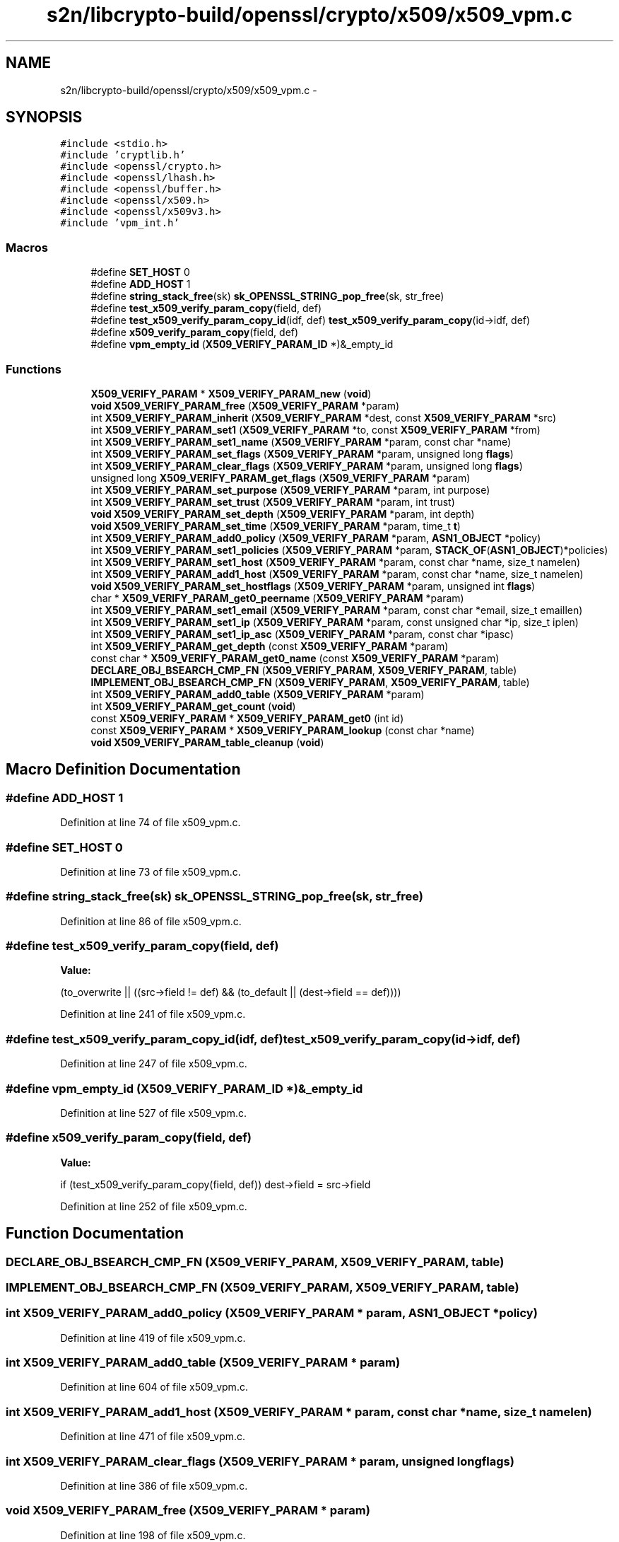 .TH "s2n/libcrypto-build/openssl/crypto/x509/x509_vpm.c" 3 "Thu Jun 30 2016" "s2n-openssl-doxygen" \" -*- nroff -*-
.ad l
.nh
.SH NAME
s2n/libcrypto-build/openssl/crypto/x509/x509_vpm.c \- 
.SH SYNOPSIS
.br
.PP
\fC#include <stdio\&.h>\fP
.br
\fC#include 'cryptlib\&.h'\fP
.br
\fC#include <openssl/crypto\&.h>\fP
.br
\fC#include <openssl/lhash\&.h>\fP
.br
\fC#include <openssl/buffer\&.h>\fP
.br
\fC#include <openssl/x509\&.h>\fP
.br
\fC#include <openssl/x509v3\&.h>\fP
.br
\fC#include 'vpm_int\&.h'\fP
.br

.SS "Macros"

.in +1c
.ti -1c
.RI "#define \fBSET_HOST\fP   0"
.br
.ti -1c
.RI "#define \fBADD_HOST\fP   1"
.br
.ti -1c
.RI "#define \fBstring_stack_free\fP(sk)   \fBsk_OPENSSL_STRING_pop_free\fP(sk, str_free)"
.br
.ti -1c
.RI "#define \fBtest_x509_verify_param_copy\fP(field,  def)"
.br
.ti -1c
.RI "#define \fBtest_x509_verify_param_copy_id\fP(idf,  def)   \fBtest_x509_verify_param_copy\fP(id\->idf, def)"
.br
.ti -1c
.RI "#define \fBx509_verify_param_copy\fP(field,  def)"
.br
.ti -1c
.RI "#define \fBvpm_empty_id\fP   (\fBX509_VERIFY_PARAM_ID\fP *)&_empty_id"
.br
.in -1c
.SS "Functions"

.in +1c
.ti -1c
.RI "\fBX509_VERIFY_PARAM\fP * \fBX509_VERIFY_PARAM_new\fP (\fBvoid\fP)"
.br
.ti -1c
.RI "\fBvoid\fP \fBX509_VERIFY_PARAM_free\fP (\fBX509_VERIFY_PARAM\fP *param)"
.br
.ti -1c
.RI "int \fBX509_VERIFY_PARAM_inherit\fP (\fBX509_VERIFY_PARAM\fP *dest, const \fBX509_VERIFY_PARAM\fP *src)"
.br
.ti -1c
.RI "int \fBX509_VERIFY_PARAM_set1\fP (\fBX509_VERIFY_PARAM\fP *to, const \fBX509_VERIFY_PARAM\fP *from)"
.br
.ti -1c
.RI "int \fBX509_VERIFY_PARAM_set1_name\fP (\fBX509_VERIFY_PARAM\fP *param, const char *name)"
.br
.ti -1c
.RI "int \fBX509_VERIFY_PARAM_set_flags\fP (\fBX509_VERIFY_PARAM\fP *param, unsigned long \fBflags\fP)"
.br
.ti -1c
.RI "int \fBX509_VERIFY_PARAM_clear_flags\fP (\fBX509_VERIFY_PARAM\fP *param, unsigned long \fBflags\fP)"
.br
.ti -1c
.RI "unsigned long \fBX509_VERIFY_PARAM_get_flags\fP (\fBX509_VERIFY_PARAM\fP *param)"
.br
.ti -1c
.RI "int \fBX509_VERIFY_PARAM_set_purpose\fP (\fBX509_VERIFY_PARAM\fP *param, int purpose)"
.br
.ti -1c
.RI "int \fBX509_VERIFY_PARAM_set_trust\fP (\fBX509_VERIFY_PARAM\fP *param, int trust)"
.br
.ti -1c
.RI "\fBvoid\fP \fBX509_VERIFY_PARAM_set_depth\fP (\fBX509_VERIFY_PARAM\fP *param, int depth)"
.br
.ti -1c
.RI "\fBvoid\fP \fBX509_VERIFY_PARAM_set_time\fP (\fBX509_VERIFY_PARAM\fP *param, time_t \fBt\fP)"
.br
.ti -1c
.RI "int \fBX509_VERIFY_PARAM_add0_policy\fP (\fBX509_VERIFY_PARAM\fP *param, \fBASN1_OBJECT\fP *policy)"
.br
.ti -1c
.RI "int \fBX509_VERIFY_PARAM_set1_policies\fP (\fBX509_VERIFY_PARAM\fP *param, \fBSTACK_OF\fP(\fBASN1_OBJECT\fP)*policies)"
.br
.ti -1c
.RI "int \fBX509_VERIFY_PARAM_set1_host\fP (\fBX509_VERIFY_PARAM\fP *param, const char *name, size_t namelen)"
.br
.ti -1c
.RI "int \fBX509_VERIFY_PARAM_add1_host\fP (\fBX509_VERIFY_PARAM\fP *param, const char *name, size_t namelen)"
.br
.ti -1c
.RI "\fBvoid\fP \fBX509_VERIFY_PARAM_set_hostflags\fP (\fBX509_VERIFY_PARAM\fP *param, unsigned int \fBflags\fP)"
.br
.ti -1c
.RI "char * \fBX509_VERIFY_PARAM_get0_peername\fP (\fBX509_VERIFY_PARAM\fP *param)"
.br
.ti -1c
.RI "int \fBX509_VERIFY_PARAM_set1_email\fP (\fBX509_VERIFY_PARAM\fP *param, const char *email, size_t emaillen)"
.br
.ti -1c
.RI "int \fBX509_VERIFY_PARAM_set1_ip\fP (\fBX509_VERIFY_PARAM\fP *param, const unsigned char *ip, size_t iplen)"
.br
.ti -1c
.RI "int \fBX509_VERIFY_PARAM_set1_ip_asc\fP (\fBX509_VERIFY_PARAM\fP *param, const char *ipasc)"
.br
.ti -1c
.RI "int \fBX509_VERIFY_PARAM_get_depth\fP (const \fBX509_VERIFY_PARAM\fP *param)"
.br
.ti -1c
.RI "const char * \fBX509_VERIFY_PARAM_get0_name\fP (const \fBX509_VERIFY_PARAM\fP *param)"
.br
.ti -1c
.RI "\fBDECLARE_OBJ_BSEARCH_CMP_FN\fP (\fBX509_VERIFY_PARAM\fP, \fBX509_VERIFY_PARAM\fP, table)"
.br
.ti -1c
.RI "\fBIMPLEMENT_OBJ_BSEARCH_CMP_FN\fP (\fBX509_VERIFY_PARAM\fP, \fBX509_VERIFY_PARAM\fP, table)"
.br
.ti -1c
.RI "int \fBX509_VERIFY_PARAM_add0_table\fP (\fBX509_VERIFY_PARAM\fP *param)"
.br
.ti -1c
.RI "int \fBX509_VERIFY_PARAM_get_count\fP (\fBvoid\fP)"
.br
.ti -1c
.RI "const \fBX509_VERIFY_PARAM\fP * \fBX509_VERIFY_PARAM_get0\fP (int id)"
.br
.ti -1c
.RI "const \fBX509_VERIFY_PARAM\fP * \fBX509_VERIFY_PARAM_lookup\fP (const char *name)"
.br
.ti -1c
.RI "\fBvoid\fP \fBX509_VERIFY_PARAM_table_cleanup\fP (\fBvoid\fP)"
.br
.in -1c
.SH "Macro Definition Documentation"
.PP 
.SS "#define ADD_HOST   1"

.PP
Definition at line 74 of file x509_vpm\&.c\&.
.SS "#define SET_HOST   0"

.PP
Definition at line 73 of file x509_vpm\&.c\&.
.SS "#define string_stack_free(sk)   \fBsk_OPENSSL_STRING_pop_free\fP(sk, str_free)"

.PP
Definition at line 86 of file x509_vpm\&.c\&.
.SS "#define test_x509_verify_param_copy(field, def)"
\fBValue:\fP
.PP
.nf
(to_overwrite || \
                ((src->field != def) && (to_default || (dest->field == def))))
.fi
.PP
Definition at line 241 of file x509_vpm\&.c\&.
.SS "#define test_x509_verify_param_copy_id(idf, def)   \fBtest_x509_verify_param_copy\fP(id\->idf, def)"

.PP
Definition at line 247 of file x509_vpm\&.c\&.
.SS "#define vpm_empty_id   (\fBX509_VERIFY_PARAM_ID\fP *)&_empty_id"

.PP
Definition at line 527 of file x509_vpm\&.c\&.
.SS "#define x509_verify_param_copy(field, def)"
\fBValue:\fP
.PP
.nf
if (test_x509_verify_param_copy(field, def)) \
                dest->field = src->field
.fi
.PP
Definition at line 252 of file x509_vpm\&.c\&.
.SH "Function Documentation"
.PP 
.SS "DECLARE_OBJ_BSEARCH_CMP_FN (\fBX509_VERIFY_PARAM\fP, \fBX509_VERIFY_PARAM\fP, table)"

.SS "IMPLEMENT_OBJ_BSEARCH_CMP_FN (\fBX509_VERIFY_PARAM\fP, \fBX509_VERIFY_PARAM\fP, table)"

.SS "int X509_VERIFY_PARAM_add0_policy (\fBX509_VERIFY_PARAM\fP * param, \fBASN1_OBJECT\fP * policy)"

.PP
Definition at line 419 of file x509_vpm\&.c\&.
.SS "int X509_VERIFY_PARAM_add0_table (\fBX509_VERIFY_PARAM\fP * param)"

.PP
Definition at line 604 of file x509_vpm\&.c\&.
.SS "int X509_VERIFY_PARAM_add1_host (\fBX509_VERIFY_PARAM\fP * param, const char * name, size_t namelen)"

.PP
Definition at line 471 of file x509_vpm\&.c\&.
.SS "int X509_VERIFY_PARAM_clear_flags (\fBX509_VERIFY_PARAM\fP * param, unsigned long flags)"

.PP
Definition at line 386 of file x509_vpm\&.c\&.
.SS "\fBvoid\fP X509_VERIFY_PARAM_free (\fBX509_VERIFY_PARAM\fP * param)"

.PP
Definition at line 198 of file x509_vpm\&.c\&.
.SS "const \fBX509_VERIFY_PARAM\fP* X509_VERIFY_PARAM_get0 (int id)"

.PP
Definition at line 633 of file x509_vpm\&.c\&.
.SS "const char* X509_VERIFY_PARAM_get0_name (const \fBX509_VERIFY_PARAM\fP * param)"

.PP
Definition at line 520 of file x509_vpm\&.c\&.
.SS "char* X509_VERIFY_PARAM_get0_peername (\fBX509_VERIFY_PARAM\fP * param)"

.PP
Definition at line 483 of file x509_vpm\&.c\&.
.SS "int X509_VERIFY_PARAM_get_count (\fBvoid\fP)"

.PP
Definition at line 625 of file x509_vpm\&.c\&.
.SS "int X509_VERIFY_PARAM_get_depth (const \fBX509_VERIFY_PARAM\fP * param)"

.PP
Definition at line 515 of file x509_vpm\&.c\&.
.SS "unsigned long X509_VERIFY_PARAM_get_flags (\fBX509_VERIFY_PARAM\fP * param)"

.PP
Definition at line 393 of file x509_vpm\&.c\&.
.SS "int X509_VERIFY_PARAM_inherit (\fBX509_VERIFY_PARAM\fP * dest, const \fBX509_VERIFY_PARAM\fP * src)"

.PP
Definition at line 256 of file x509_vpm\&.c\&.
.SS "const \fBX509_VERIFY_PARAM\fP* X509_VERIFY_PARAM_lookup (const char * name)"

.PP
Definition at line 641 of file x509_vpm\&.c\&.
.SS "\fBX509_VERIFY_PARAM\fP* X509_VERIFY_PARAM_new (\fBvoid\fP)"

.PP
Definition at line 171 of file x509_vpm\&.c\&.
.SS "int X509_VERIFY_PARAM_set1 (\fBX509_VERIFY_PARAM\fP * to, const \fBX509_VERIFY_PARAM\fP * from)"

.PP
Definition at line 333 of file x509_vpm\&.c\&.
.SS "int X509_VERIFY_PARAM_set1_email (\fBX509_VERIFY_PARAM\fP * param, const char * email, size_t emaillen)"

.PP
Definition at line 488 of file x509_vpm\&.c\&.
.SS "int X509_VERIFY_PARAM_set1_host (\fBX509_VERIFY_PARAM\fP * param, const char * name, size_t namelen)"

.PP
Definition at line 465 of file x509_vpm\&.c\&.
.SS "int X509_VERIFY_PARAM_set1_ip (\fBX509_VERIFY_PARAM\fP * param, const unsigned char * ip, size_t iplen)"

.PP
Definition at line 495 of file x509_vpm\&.c\&.
.SS "int X509_VERIFY_PARAM_set1_ip_asc (\fBX509_VERIFY_PARAM\fP * param, const char * ipasc)"

.PP
Definition at line 504 of file x509_vpm\&.c\&.
.SS "int X509_VERIFY_PARAM_set1_name (\fBX509_VERIFY_PARAM\fP * param, const char * name)"

.PP
Definition at line 368 of file x509_vpm\&.c\&.
.SS "int X509_VERIFY_PARAM_set1_policies (\fBX509_VERIFY_PARAM\fP * param, \fBSTACK_OF\fP(\fBASN1_OBJECT\fP)* policies)"

.PP
Definition at line 432 of file x509_vpm\&.c\&.
.SS "\fBvoid\fP X509_VERIFY_PARAM_set_depth (\fBX509_VERIFY_PARAM\fP * param, int depth)"

.PP
Definition at line 408 of file x509_vpm\&.c\&.
.SS "int X509_VERIFY_PARAM_set_flags (\fBX509_VERIFY_PARAM\fP * param, unsigned long flags)"

.PP
Definition at line 378 of file x509_vpm\&.c\&.
.SS "\fBvoid\fP X509_VERIFY_PARAM_set_hostflags (\fBX509_VERIFY_PARAM\fP * param, unsigned int flags)"

.PP
Definition at line 477 of file x509_vpm\&.c\&.
.SS "int X509_VERIFY_PARAM_set_purpose (\fBX509_VERIFY_PARAM\fP * param, int purpose)"

.PP
Definition at line 398 of file x509_vpm\&.c\&.
.SS "\fBvoid\fP X509_VERIFY_PARAM_set_time (\fBX509_VERIFY_PARAM\fP * param, time_t t)"

.PP
Definition at line 413 of file x509_vpm\&.c\&.
.SS "int X509_VERIFY_PARAM_set_trust (\fBX509_VERIFY_PARAM\fP * param, int trust)"

.PP
Definition at line 403 of file x509_vpm\&.c\&.
.SS "\fBvoid\fP X509_VERIFY_PARAM_table_cleanup (\fBvoid\fP)"

.PP
Definition at line 657 of file x509_vpm\&.c\&.
.SH "Author"
.PP 
Generated automatically by Doxygen for s2n-openssl-doxygen from the source code\&.
